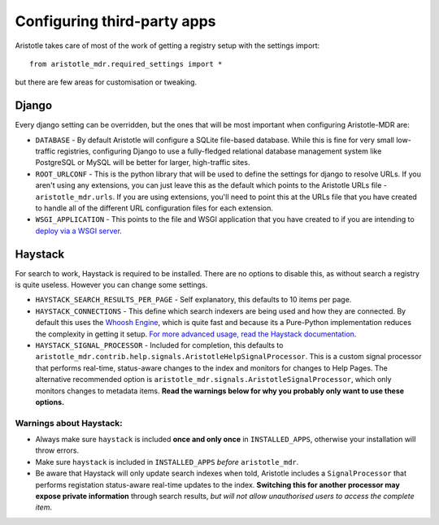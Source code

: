 Configuring third-party apps
============================

Aristotle takes care of most of the work of getting a registry setup with the settings import::

    from aristotle_mdr.required_settings import *

but there are few areas for customisation or tweaking.

Django
------

Every django setting can be overridden, but the ones that will be most important when configuring Aristotle-MDR are:

* ``DATABASE`` - By default Aristotle will configure a SQLite file-based database.
  While this is fine for very small low-traffic registries, configuring Django to use a
  fully-fledged relational database management system like PostgreSQL or MySQL will
  be better for larger, high-traffic sites.
* ``ROOT_URLCONF`` - This is the python library that will be used to define the
  settings for django to resolve URLs. If you aren't using any extensions, you can
  just leave this as the default which points to the Aristotle URLs file - ``aristotle_mdr.urls``.
  If you are using extensions, you'll need to point this at the URLs file that you have created to
  handle all of the different URL configuration files for each extension.
* ``WSGI_APPLICATION`` - This points to the file and WSGI application that you have created
  to if you are intending to `deploy via a WSGI server <https://docs.djangoproject.com/en/1.8/howto/deployment/wsgi/>`_.

Haystack
--------

For search to work, Haystack is required to be installed. There are no options to disable this,
as without search a registry is quite useless. However you can change some settings.

* ``HAYSTACK_SEARCH_RESULTS_PER_PAGE`` - Self explanatory,  this defaults to 10 items per page.
* ``HAYSTACK_CONNECTIONS`` - This define which search indexers are being used and how they are
  connected. By default this uses the `Whoosh Engine <https://pypi.python.org/pypi/Whoosh/>`_,
  which is quite fast and because its a Pure-Python implementation reduces the complexity in getting it setup.
  `For more advanced usage, read the Haystack documentation <http://django-haystack.readthedocs.org/en/latest/tutorial.html#configuration>`_.
* ``HAYSTACK_SIGNAL_PROCESSOR`` - Included for completion, this defaults to ``aristotle_mdr.contrib.help.signals.AristotleHelpSignalProcessor``.
  This is a custom signal processor that performs real-time, status-aware changes to the index and monitors for changes to Help Pages.
  The alternative recommended option is ``aristotle_mdr.signals.AristotleSignalProcessor``, which  only monitors changes to metadata items.
  **Read the warnings below for why you probably only want to use these options.**

Warnings about Haystack:
++++++++++++++++++++++++
* Always make sure ``haystack`` is included **once and only once** in ``INSTALLED_APPS``,
  otherwise your installation will throw errors.
* Make sure ``haystack`` is included in ``INSTALLED_APPS`` *before* ``aristotle_mdr``.
* Be aware that Haystack will only update search indexes when told, Aristotle includes a
  ``SignalProcessor`` that performs registation status-aware real-time updates to the index.
  **Switching this for another processor may expose private information** through search results,
  *but will not allow unauthorised users to access the complete item*.

